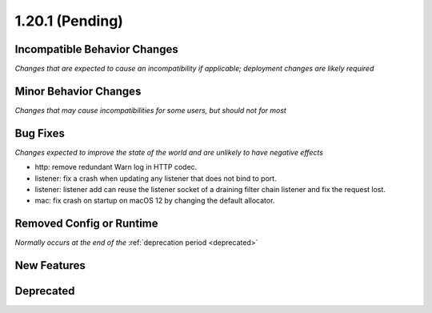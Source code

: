 1.20.1 (Pending)
========================

Incompatible Behavior Changes
-----------------------------
*Changes that are expected to cause an incompatibility if applicable; deployment changes are likely required*

Minor Behavior Changes
----------------------
*Changes that may cause incompatibilities for some users, but should not for most*

Bug Fixes
---------
*Changes expected to improve the state of the world and are unlikely to have negative effects*

* http: remove redundant Warn log in HTTP codec.
* listener: fix a crash when updating any listener that does not bind to port.
* listener: listener add can reuse the listener socket of a draining filter chain listener and fix the request lost.
* mac: fix crash on startup on macOS 12 by changing the default allocator.

Removed Config or Runtime
-------------------------
*Normally occurs at the end of the* :ref:`deprecation period <deprecated>`

New Features
------------

Deprecated
----------
